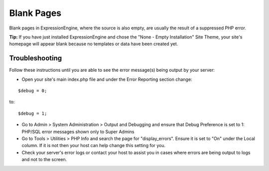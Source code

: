 Blank Pages
===========

Blank pages in ExpressionEngine, where the source is also empty, are
usually the result of a suppressed PHP error.

**Tip:** If you have just installed ExpressionEngine and chose the "None
- Empty Installation" Site Theme, your site's homepage will appear blank
because no templates or data have been created yet.

Troubleshooting
---------------

Follow these instructions until you are able to see the error message(s)
being output by your server:

* Open your site's main index.php file and under the Error Reporting section
  change:

::

		$debug = 0;
	
to:

::

		$debug = 1;

* Go to Admin > System Administration > Output and Debugging and ensure that
  Debug Preference is set to 1: PHP/SQL error messages shown only to Super
  Admins
* Go to Tools > Utilities > PHP Info and search the page for "display\_errors".
  Ensure it is set to "On" under the Local column. If it is not then your host
  can help change this setting for you.
* Check your server's error logs or contact your host to assist you in cases
  where errors are being output to logs and not to the screen.


